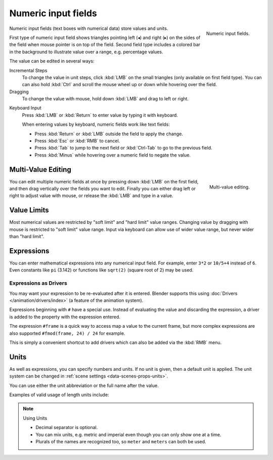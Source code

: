 ********************
Numeric input fields
********************

.. figure:: /images/interface_controls_buttons_number_number-button.png
   :align: right

   Numeric input fields.

Numeric input fields (text boxes with numerical data) store values and units.

First type of numeric input field shows triangles pointing left (◂) and
right (▸) on the sides of the field when mouse pointer is on top of
the field. Second field type includes a colored bar in the background
to illustrate value over a range, e.g. percentage values.

The value can be edited in several ways:

Incremental Steps
   To change the value in unit steps, click :kbd:`LMB` on the small triangles
   (only available on first field type).
   You can can also hold :kbd:`Ctrl` and scroll the mouse wheel
   up or down while hovering over the field.
Dragging
   To change the value with mouse, hold down :kbd:`LMB` and drag to left or right.
.. TODO, this is not currently working: Hold :kbd:`Ctrl` to snap to the discrete steps while dragging or :kbd:`Shift` for precision input.
Keyboard Input
   Press :kbd:`LMB` or :kbd:`Return` to enter value by typing it with keyboard.

   When entering values by keyboard, numeric fields work like text fields:

   - Press :kbd:`Return` or :kbd:`LMB` outside the field to apply the change.
   - Press :kbd:`Esc` or :kbd:`RMB` to cancel.
   - Press :kbd:`Tab` to jump to the next field or :kbd:`Ctrl-Tab` to go to the previous field.
   - Press :kbd:`Minus` while hovering over a numeric field to negate the value.


Multi-Value Editing
===================

.. figure:: /images/interface_controls_buttons_number_multi-value-edit.png
   :align: right

   Multi-value editing.

You can edit multiple numeric fields at once by pressing down
:kbd:`LMB` on the first field, and then drag vertically over the
fields you want to edit. Finally you can either drag left or right to
adjust value with mouse, or release the :kbd:`LMB` and type in a value.


Value Limits
============

Most numerical values are restricted by "soft limit" and "hard limit"
value ranges. Changing value by dragging with mouse is restricted to
"soft limit" value range. Input via keyboard can allow use of wider
value range, but never wider than "hard limit".


Expressions
===========

.. Do not use mathjax here

You can enter mathematical expressions into any numerical input field.
For example, enter ``3*2`` or ``10/5+4`` instead of ``6``.
Even constants like ``pi`` (3.142) or functions like ``sqrt(2)`` (square root of 2)
may be used.

.. seealso::

   These expressions are evaluated by Python; for all available math expressions see:
   `Math module reference <https://docs.python.org/3/library/math.html>`__.


Expressions as Drivers
----------------------

You may want your expression to be re-evaluated after it is entered.
Blender supports this using :doc:`Drivers </animation/drivers/index>` (a feature of the animation system).

Expressions beginning with ``#`` have a special use.
Instead of evaluating the value and discarding the expression,
a driver is added to the property with the expression entered.

The expression ``#frame`` is a quick way to access map a value to the current frame,
but more complex expressions are also supported ``#fmod(frame, 24) / 24`` for example.

This is simply a convenient shortcut to add drivers which can also be added via the :kbd:`RMB` menu.


Units
=====

As well as expressions, you can specify numbers and units.
If no unit is given, then a default unit is applied.
The unit system can be changed in :ref:`scene settings <data-scenes-props-units>`.

You can use either the unit abbreviation or the full name after the value.

Examples of valid usage of length units include:

.. hlist::
   :columns: 2

   - ``1cm``
   - ``1m 3mm``
   - ``1m, 3mm``
   - ``2ft``
   - ``3ft/0.5km``
   - ``2.2mm + 5' / 3" - 2yards``

.. note:: Using Units

   - Decimal separator is optional.
   - You can mix units, e.g. metric and imperial even though you can only show one at a time.
   - Plurals of the names are recognized too, so ``meter`` and ``meters`` can both be used.
